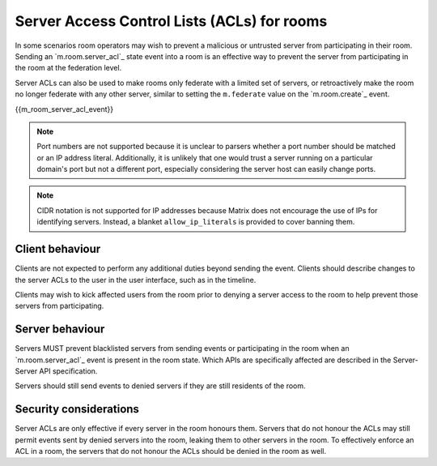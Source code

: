 .. Copyright 2018 New Vector Ltd
..
.. Licensed under the Apache License, Version 2.0 (the "License");
.. you may not use this file except in compliance with the License.
.. You may obtain a copy of the License at
..
..     http://www.apache.org/licenses/LICENSE-2.0
..
.. Unless required by applicable law or agreed to in writing, software
.. distributed under the License is distributed on an "AS IS" BASIS,
.. WITHOUT WARRANTIES OR CONDITIONS OF ANY KIND, either express or implied.
.. See the License for the specific language governing permissions and
.. limitations under the License.

Server Access Control Lists (ACLs) for rooms
============================================

.. _module:server-acls:

In some scenarios room operators may wish to prevent a malicious or untrusted
server from participating in their room. Sending an `m.room.server_acl`_ state
event into a room is an effective way to prevent the server from participating
in the room at the federation level.

Server ACLs can also be used to make rooms only federate with a limited set of
servers, or retroactively make the room no longer federate with any other server,
similar to setting the ``m.federate`` value on the `m.room.create`_ event.

{{m_room_server_acl_event}}

.. Note::
   Port numbers are not supported because it is unclear to parsers whether a
   port number should be matched or an IP address literal. Additionally, it
   is unlikely that one would trust a server running on a particular domain's
   port but not a different port, especially considering the server host can
   easily change ports.

.. Note::
   CIDR notation is not supported for IP addresses because Matrix does not
   encourage the use of IPs for identifying servers. Instead, a blanket
   ``allow_ip_literals`` is provided to cover banning them.

Client behaviour
----------------
Clients are not expected to perform any additional duties beyond sending the
event. Clients should describe changes to the server ACLs to the user in the
user interface, such as in the timeline.

Clients may wish to kick affected users from the room prior to denying a server
access to the room to help prevent those servers from participating.

Server behaviour
----------------
Servers MUST prevent blacklisted servers from sending events or participating
in the room when an `m.room.server_acl`_ event is present in the room state.
Which APIs are specifically affected are described in the Server-Server API
specification.

Servers should still send events to denied servers if they are still residents
of the room.


Security considerations
-----------------------
Server ACLs are only effective if every server in the room honours them. Servers
that do not honour the ACLs may still permit events sent by denied servers into
the room, leaking them to other servers in the room. To effectively enforce an
ACL in a room, the servers that do not honour the ACLs should be denied in the
room as well.